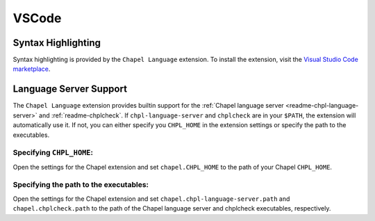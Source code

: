 .. _vscode:

VSCode
------

.. _vscode-syntax:

Syntax Highlighting
~~~~~~~~~~~~~~~~~~~

Syntax highlighting is provided by the ``Chapel Language`` extension.
To install the extension, visit the
`Visual Studio Code marketplace <https://marketplace.visualstudio.com/items?itemName=chpl-hpe.chapel-vscode>`_.

.. _vscode-lsp:

Language Server Support
~~~~~~~~~~~~~~~~~~~~~~~

The ``Chapel Language`` extension provides builtin support for the :ref:`Chapel
language server <readme-chpl-language-server>` and :ref:`readme-chplcheck`. If
``chpl-language-server`` and ``chplcheck`` are in your ``$PATH``, the extension
will automatically use it. If not, you can either specify you ``CHPL_HOME`` in
the extension settings or specify the path to the executables.

Specifying ``CHPL_HOME``:
^^^^^^^^^^^^^^^^^^^^^^^^^

Open the settings for the Chapel extension and set ``chapel.CHPL_HOME`` to the
path of your Chapel ``CHPL_HOME``.

Specifying the path to the executables:
^^^^^^^^^^^^^^^^^^^^^^^^^^^^^^^^^^^^^^^

Open the settings for the Chapel extension and set
``chapel.chpl-language-server.path`` and ``chapel.chplcheck.path`` to the path
of the Chapel language server and chplcheck executables, respectively.
